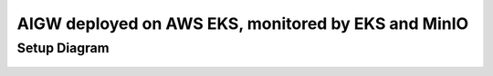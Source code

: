 **AIGW deployed on AWS EKS, monitored by EKS and MinIO**
###############################################################

Setup Diagram
***************


.. figure:: assets/XC_AIGW_ELK.jpeg
